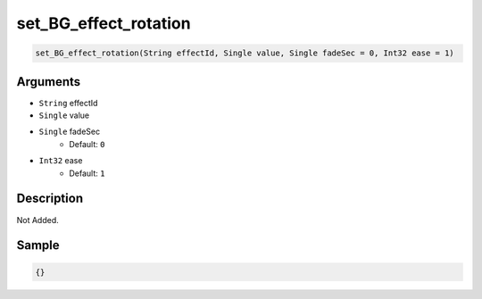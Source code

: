.. _set_BG_effect_rotation:

set_BG_effect_rotation
========================

.. code-block:: text

	set_BG_effect_rotation(String effectId, Single value, Single fadeSec = 0, Int32 ease = 1)


Arguments
------------

* ``String`` effectId
* ``Single`` value
* ``Single`` fadeSec
	* Default: ``0``
* ``Int32`` ease
	* Default: ``1``

Description
-------------

Not Added.

Sample
-------------

.. code-block:: json

	{}


